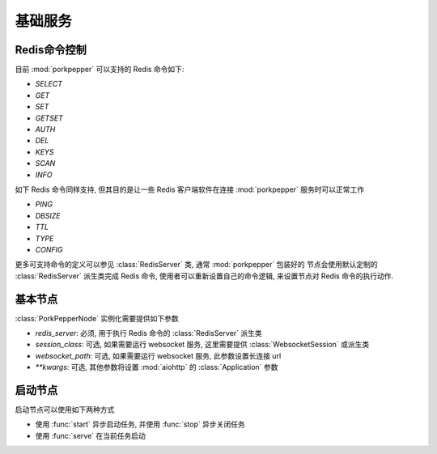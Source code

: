 基础服务
=======


Redis命令控制
------------

目前 :mod:`porkpepper` 可以支持的 Redis 命令如下:

*   `SELECT`
*   `GET`
*   `SET`
*   `GETSET`
*   `AUTH`
*   `DEL`
*   `KEYS`
*   `SCAN`
*   `INFO`

如下 Redis 命令同样支持, 但其目的是让一些 Redis 客户端软件在连接 :mod:`porkpepper` 
服务时可以正常工作

*   `PING`
*   `DBSIZE`
*   `TTL`
*   `TYPE`
*   `CONFIG`

更多可支持命令的定义可以参见 :class:`RedisServer` 类, 通常 :mod:`porkpepper` 包装好的
节点会使用默认定制的 :class:`RedisServer` 派生类完成 Redis 命令, 
使用者可以重新设置自己的命令逻辑, 来设置节点对 Redis 命令的执行动作.

基本节点
-------

:class:`PorkPepperNode` 实例化需要提供如下参数

*   `redis_server`: 必须, 用于执行 Redis 命令的 :class:`RedisServer` 派生类
*   `session_class`: 可选, 如果需要运行 websocket 服务, 这里需要提供 :class:`WebsocketSession` 或派生类
*   `websocket_path`: 可选, 如果需要运行 websocket 服务, 此参数设置长连接 url
*   `**kwargs`: 可选, 其他参数将设置 :mod:`aiohttp` 的 :class:`Application` 参数


启动节点
-------

启动节点可以使用如下两种方式

*   使用 :func:`start` 异步启动任务, 并使用 :func:`stop` 异步关闭任务
*   使用 :func:`serve` 在当前任务启动

